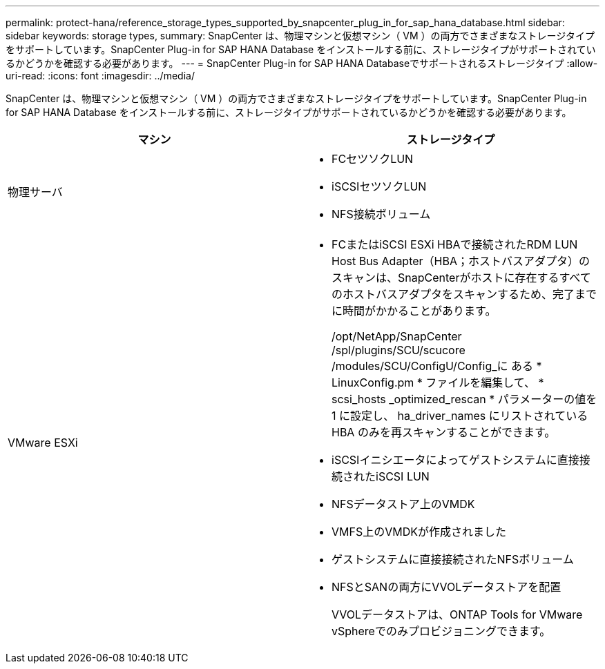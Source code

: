 ---
permalink: protect-hana/reference_storage_types_supported_by_snapcenter_plug_in_for_sap_hana_database.html 
sidebar: sidebar 
keywords: storage types, 
summary: SnapCenter は、物理マシンと仮想マシン（ VM ）の両方でさまざまなストレージタイプをサポートしています。SnapCenter Plug-in for SAP HANA Database をインストールする前に、ストレージタイプがサポートされているかどうかを確認する必要があります。 
---
= SnapCenter Plug-in for SAP HANA Databaseでサポートされるストレージタイプ
:allow-uri-read: 
:icons: font
:imagesdir: ../media/


[role="lead"]
SnapCenter は、物理マシンと仮想マシン（ VM ）の両方でさまざまなストレージタイプをサポートしています。SnapCenter Plug-in for SAP HANA Database をインストールする前に、ストレージタイプがサポートされているかどうかを確認する必要があります。

|===
| マシン | ストレージタイプ 


 a| 
物理サーバ
 a| 
* FCセツソクLUN
* iSCSIセツソクLUN
* NFS接続ボリューム




 a| 
VMware ESXi
 a| 
* FCまたはiSCSI ESXi HBAで接続されたRDM LUN Host Bus Adapter（HBA；ホストバスアダプタ）のスキャンは、SnapCenterがホストに存在するすべてのホストバスアダプタをスキャンするため、完了までに時間がかかることがあります。
+
/opt/NetApp/SnapCenter /spl/plugins/SCU/scucore /modules/SCU/ConfigU/Config_に ある * LinuxConfig.pm * ファイルを編集して、 * scsi_hosts _optimized_rescan * パラメーターの値を 1 に設定し、 ha_driver_names にリストされている HBA のみを再スキャンすることができます。

* iSCSIイニシエータによってゲストシステムに直接接続されたiSCSI LUN
* NFSデータストア上のVMDK
* VMFS上のVMDKが作成されました
* ゲストシステムに直接接続されたNFSボリューム
* NFSとSANの両方にVVOLデータストアを配置
+
VVOLデータストアは、ONTAP Tools for VMware vSphereでのみプロビジョニングできます。



|===